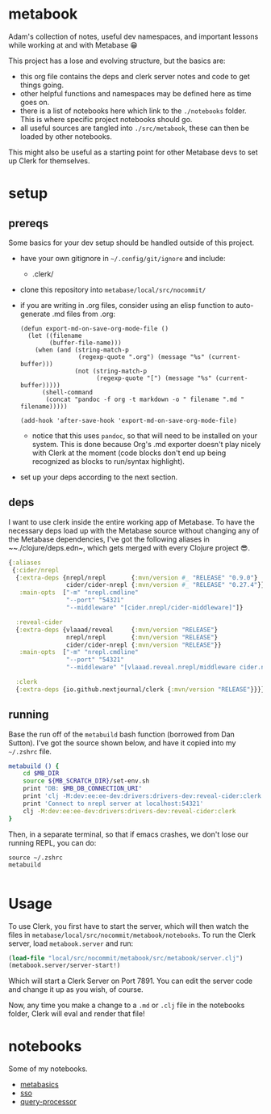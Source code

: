 * metabook
Adam's collection of notes, useful dev namespaces, and important lessons while working at and with Metabase 😁

This project has a lose and evolving structure, but the basics are:
- this org file contains the deps and clerk server notes and code to get things going.
- other helpful functions and namespaces may be defined here as time goes on.
- there is a list of notebooks here which link to the ~./notebooks~ folder. This is where specific project notebooks should go.
- all useful sources are tangled into ~./src/metabook~, these can then be loaded by other notebooks.

This might also be useful as a starting point for other Metabase devs to set up Clerk for themselves.

* setup
** prereqs
Some basics for your dev setup should be handled outside of this project.

- have your own gitignore in ~~/.config/git/ignore~ and include:
  - .clerk/
- clone this repository into ~metabase/local/src/nocommit/~
- if you are writing in .org files, consider using an elisp function to auto-generate .md files from .org:
  #+begin_src elisp
  (defun export-md-on-save-org-mode-file ()
    (let ((filename
          (buffer-file-name)))
      (when (and (string-match-p
                  (regexp-quote ".org") (message "%s" (current-buffer)))
                 (not (string-match-p
                       (regexp-quote "[") (message "%s" (current-buffer)))))
        (shell-command
         (concat "pandoc -f org -t markdown -o " filename ".md " filename)))))

  (add-hook 'after-save-hook 'export-md-on-save-org-mode-file)
  #+end_src
  - notice that this uses ~pandoc~, so that will need to be installed on your system. This is done because Org's .md exporter doesn't play nicely with Clerk at the moment (code blocks don't end up being recognized as blocks to run/syntax highlight).
- set up your deps according to the next section.

** deps
I want to use clerk inside the entire working app of Metabase. To have the necessary deps load up with the Metabase source without changing any of the Metabase dependencies, I've got the following aliases in ~~./clojure/deps.edn~, which gets merged with every Clojure project 😎.

#+begin_src clojure
{:aliases
 {:cider/nrepl
  {:extra-deps {nrepl/nrepl       {:mvn/version #_ "RELEASE" "0.9.0"}
                cider/cider-nrepl {:mvn/version #_ "RELEASE" "0.27.4"}}
   :main-opts  ["-m" "nrepl.cmdline"
                "--port" "54321"
                "--middleware" "[cider.nrepl/cider-middleware]"]}

  :reveal-cider
  {:extra-deps {vlaaad/reveal     {:mvn/version "RELEASE"}
                nrepl/nrepl       {:mvn/version "RELEASE"}
                cider/cider-nrepl {:mvn/version "RELEASE"}}
   :main-opts  ["-m" "nrepl.cmdline"
                "--port" "54321"
                "--middleware" "[vlaaad.reveal.nrepl/middleware cider.nrepl/cider-middleware]"]}

  :clerk
  {:extra-deps {io.github.nextjournal/clerk {:mvn/version "RELEASE"}}}}}
#+end_src

** running
Base the run off of the ~metabuild~ bash function (borrowed from Dan Sutton). I've got the source shown below, and have it copied into my ~~/.zshrc~ file.

#+begin_src bash
metabuild () {
    cd $MB_DIR
    source ${MB_SCRATCH_DIR}/set-env.sh
    print "DB: $MB_DB_CONNECTION_URI"
    print 'clj -M:dev:ee:ee-dev:drivers:drivers-dev:reveal-cider:clerk'
    print 'Connect to nrepl server at localhost:54321'
    clj -M:dev:ee:ee-dev:drivers:drivers-dev:reveal-cider:clerk
}
#+end_src

Then, in a separate terminal, so that if emacs crashes, we don't lose our running REPL, you can do:

#+begin_src shell
source ~/.zshrc
metabuild

#+end_src

* Usage
To use Clerk, you first have to start the server, which will then watch the files in ~metabase/local/src/nocommit/metabook/notebooks~. To run the Clerk server, load ~metabook.server~ and run:

#+begin_src clojure
(load-file "local/src/nocommit/metabook/src/metabook/server.clj")
(metabook.server/server-start!)
#+end_src

Which will start a Clerk Server on Port 7891. You can edit the server code and change it up as you wish, of course.

Now, any time you make a change to a ~.md~ or ~.clj~ file in the notebooks folder, Clerk will eval and render that file!

* metabook.server :noexport:
To have Clerk watch the notes:

#+begin_src clojure :tangle ./src/metabook/server.clj
(ns metabook.server
  (:require [clojure.string :as str]
            [metabase.util.files :as u.files]
            [nextjournal.clerk :as clerk]))

;; TODO: make this recursively load srcs
;; TODO: make a better noload mechanism
^::clerk/no-cache
(defn load-local-src
  []
  (let [srcs (u.files/files-seq (u.files/get-path "local/src/nocommit/metabook/src/metabook"))
        noload ["server"]
        noload-pred (fn [string]
                      (some true? ((fn [s] (map #(str/includes? s %) noload)) string)))]
    (doseq [file (remove noload-pred srcs)]
      (println "loading: " (.toString file))
      (load-file (.toString file)))))

(defn server-start! []
  (clerk/serve! {:browse true
                 :port 7891
                 :watch-paths ["local/src/nocommit/metabook/notebooks"]}))

(defn start!
  []
  (load-local-src)
  (server-start!))

#_(start!)

#+end_src

* metabook.util :noexport:
Some utility functions for the metabook notes.
#+begin_src clojure :tangle "./src/metabook/util.clj"
(ns metabook.util
  (:require [clojure.edn :as edn]
            [clojure.java.io :as io]
            [clojure.string :as str]
            [metabase.cmd.endpoint-dox :as endpoint-dox]
            [metabase.util :as mu]
            [metabase.test :as mt]
            [nextjournal.clerk :as clerk]))

(defn load-edn
  "Load edn from an io/reader source (filename or io/resource)."
  [source]
  (try
    (with-open [r (io/reader source)]
      (edn/read (java.io.PushbackReader. r)))

    (catch java.io.IOException e
      (printf "Couldn't open '%s': %s\n" source (.getMessage e)))
    (catch RuntimeException e
      (printf "Error parsing edn file '%s': %s\n" source (.getMessage e)))))

;; todo: not exactly secure
(def credentials (load-edn "local/src/nocommit/metabook/notebooks/.secret.edn"))
(def myself (mt/client credentials :get 200 "/user/current"))

(defn- clean-specific-endpoint-data
  [{:keys [doc endpoint-str]}]
  (let [endpoint-str (last (re-matches #".*`([^\)]*)`" endpoint-str))
        endpoint-segments (remove #{""} (str/split endpoint-str #"/"))]
    {:endpoint-str endpoint-str
     :method ((comp keyword str/trim str/lower-case first) endpoint-segments)
     :segments (into [] (map-indexed #(if (str/starts-with? %2 ":")
                                        (keyword (str/replace-first %2 #":" ""))
                                        %2)
                                     (drop 2 endpoint-segments)))}))

(defn- clean-endpoint-data
  [s]
  (mapv clean-specific-endpoint-data s))

(defn map-endpoints
  []
  (let [endpoint-map (-> (#'endpoint-dox/map-endpoints)
                         (update-keys (comp #(str/replace % #" " "-") str/lower-case))
                         (update-vals clean-endpoint-data))]
    endpoint-map))

(def endpoint-data (map-endpoints))

(defn- find-endpoint-segments
  [[endpoint & _ :as segments]]
  (let [possible-segments (->> (get endpoint-data endpoint)
                               (map :segments)
                               (filter #(= (count segments) (count %)))
                               set)
        exact-match (first (filter #{segments} possible-segments))
        compare-segments (fn [possible-segments]
                           (mapv #(cond (= %1 %2) %1
                                        (keyword? %2) (str %2)
                                        :else :no-match) segments possible-segments))]
    (or exact-match
        (->> (map compare-segments possible-segments)
             (remove #(seq (filter #{:no-match} %)))
             first))))

(defn api-req
  [& args]
  (let [[method args] (mu/optional keyword? args :get)
        [url args] (mu/optional string? args)
        segments (into [] (remove #{""} (str/split url #"/")))]
    (with-meta (apply mt/client (concat [credentials method url] args))
      {:endpoint (first segments)
       :segments (find-endpoint-segments segments)
       :method method
       :args args})))

#+end_src

* metabook.viewers :noexport:
Here's a work in progress namespace for Clerk viewers that I can use with Metabase stuff. I'm starting with some very simple API response viewing stuff. And it's not necessarily 'proper' yet either, just a POC to begin with.

#+begin_src clojure :tangle "./src/metabook/viewers.clj"
(ns metabook.viewers
  (:require [clojure.string :as str]
            [clojure.math.combinatorics :as combo]
            [metabase.test :as mt]
            [metabook.util :as mbu]
            [nextjournal.clerk :as clerk]
            [nextjournal.clerk.viewer :as clerk.viewer]))

(defn- api-dispatch
  [m]
  (let [{:keys [method segments]} (meta m)]
    (vec (concat [method] segments))))

(defmulti api-table-for-clerk api-dispatch)
(defmethod api-table-for-clerk :default
  [response]
  (cond
    (map? response) {:head (keys response)
                     :rows [(vals response)]}

    (seq? response) {:head (keys (first response))
                     :rows (map vals response)}))

(defmethod api-table-for-clerk [:get "user"]
  [response]
  (let [keep-keys [:email :first_name :last_name :common_name :id]
        data (map #(select-keys % keep-keys) (:data response))]
    {:head (keys (first data))
     :rows (map vals data)}))

(defmethod api-table-for-clerk [:get "user" ":id"]
  [response]
  (let [keep-keys [:email :first_name :last_name :common_name :id]
        data (select-keys response keep-keys)]
    {:head (keys data)
     :rows [(vals data)]}))

(defmethod api-table-for-clerk [:get "user" "current"]
  [response]
  (let [keep-keys [:email :first_name :last_name :common_name :id]
        data (select-keys response keep-keys)]
    (clerk.viewer/code
      {:head (keys data)
       :rows [(vals data)]})))
#+end_src

* notebooks
Some of my notebooks.

- [[./notebooks/metabasics.org][metabasics]]
- [[./notebooks/sso.org][sso]]
- [[./notebooks/query-processor.org][query-processor]]
